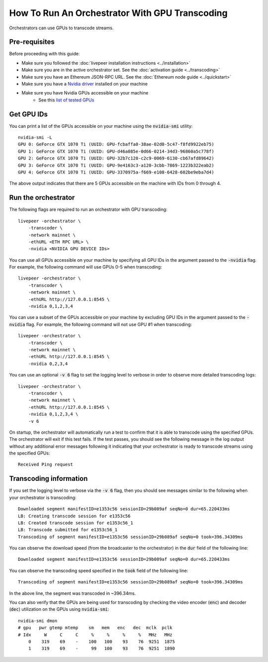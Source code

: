How To Run An Orchestrator With GPU Transcoding
===============================================

Orchestrators can use GPUs to transcode streams.

Pre-requisites
**************

Before proceeding with this guide:

- Make sure you followed the :doc:`livepeer installation instructions <../installation>`
- Make sure you are in the active orchestrator set. See the :doc:`activation guide <../transcoding>`
- Make sure you have an Ethereum JSON-RPC URL. See the :doc:`Ethereum node guide <../quickstart>`
- Make sure you have a `Nvidia driver <https://www.nvidia.com/Download/index.aspx>`_ installed on your machine
- Make sure you have Nvidia GPUs accessible on your machine
    - See this `list of tested GPUs <https://github.com/livepeer/wiki/blob/master/GPU-SUPPORT.md>`_

Get GPU IDs
***********

You can print a list of the GPUs accessible on your machine using the :code:`nvidia-smi` utility:

::

    nvidia-smi -L
    GPU 0: GeForce GTX 1070 Ti (UUID: GPU-fcbaffa0-38ae-02d0-5c47-f8fd9922eb75)
    GPU 1: GeForce GTX 1070 Ti (UUID: GPU-d46a085e-0d66-0214-34d3-96860a5c778f)
    GPU 2: GeForce GTX 1070 Ti (UUID: GPU-32b7c120-c2c9-0069-6130-cb67afd89642)
    GPU 3: GeForce GTX 1070 Ti (UUID: GPU-9e4163c3-a120-3cbb-7869-1223b322eab2)
    GPU 4: GeForce GTX 1070 Ti (UUID: GPU-3370975a-f669-e108-6428-602be9eba7d4)

The above output indicates that there are 5 GPUs accessible on the machine with IDs from 0 through 4. 

Run the orchestrator
********************

The following flags are required to run an orchestrator with GPU transcoding: 

::

    livepeer -orchestrator \
        -transcoder \
        -network mainnet \
        -ethURL <ETH RPC URL> \
        -nvidia <NVIDIA GPU DEVICE IDs>

You can use all GPUs accessible on your machine by specifying all GPU IDs in the argument passed to the :code:`-nvidia` flag.
For example, the following command will use GPUs 0-5 when transcoding:

::

    livepeer -orchestrator \
        -transcoder \
        -network mainnet \
        -ethURL http://127.0.0.1:8545 \
        -nvidia 0,1,2,3,4

You can use a subset of the GPUs accessible on your machine by excluding GPU IDs in the argument passed to the :code:`-nvidia` flag.
For example, the following command will not use GPU #1 when transcoding:

::

    livepeer -orchestrator \
        -transcoder \
        -network mainnet \
        -ethURL http://127.0.0.1:8545 \
        -nvidia 0,2,3,4

You can use an optional :code:`-v 6` flag to set the logging level to verbose in order to observe more detailed transcoding logs:

::

    livepeer -orchestrator \
        -transcoder \
        -network mainnet \
        -ethURL http://127.0.0.1:8545 \
        -nvidia 0,1,2,3,4 \
        -v 6

On startup, the orchestrator will automatically run a test to confirm that it is able to transcode using the specified GPUs.
The orchestrator will exit if this test fails. If the test passes, you should see the following message in the log output without any
additional error messages following it indicating that your orchestrator is ready to transcode streams using the specified GPUs:

::

    Received Ping request  

Transcoding information
***********************

If you set the logging level to verbose via the :code:`-v 6` flag, then you should see messages similar to the following when your orchestrator is transcoding:

::

    Downloaded segment manifestID=e1353c56 sessionID=29b089af seqNo=0 dur=65.220433ms
    LB: Creating transcode session for e1353c56
    LB: Created transcode session for e1353c56_1
    LB: Transcode submitted for e1353c56_1
    Transcoding of segment manifestID=e1353c56 sessionID=29b089af seqNo=0 took=396.34309ms

You can observe the download speed (from the broadcaster to the orchestrator) in the :code:`dur` field of the following line:

::
 
    Downloaded segment manifestID=e1353c56 sessionID=29b089af seqNo=0 dur=65.220433ms

You can observe the transcoding speed specified in the :code:`took` field of the following line:

::

    Transcoding of segment manifestID=e1353c56 sessionID=29b089af seqNo=0 took=396.34309ms

In the above line, the segment was transcoded in ~396.34ms.

You can also verify that the GPUs are being used for transcoding by checking the video encoder (:code:`enc`) and decoder (:code:`dec`) utilization on the GPUs using :code:`nvidia-smi`:

::

    nvidia-smi dmon
    # gpu   pwr gtemp mtemp    sm   mem   enc   dec  mclk  pclk
    # Idx     W     C     C     %     %     %     %   MHz   MHz
        0    319    69    -    100   100    93    76  9251  1875
        1    319    69    -     99   100    93    76  9251  1890